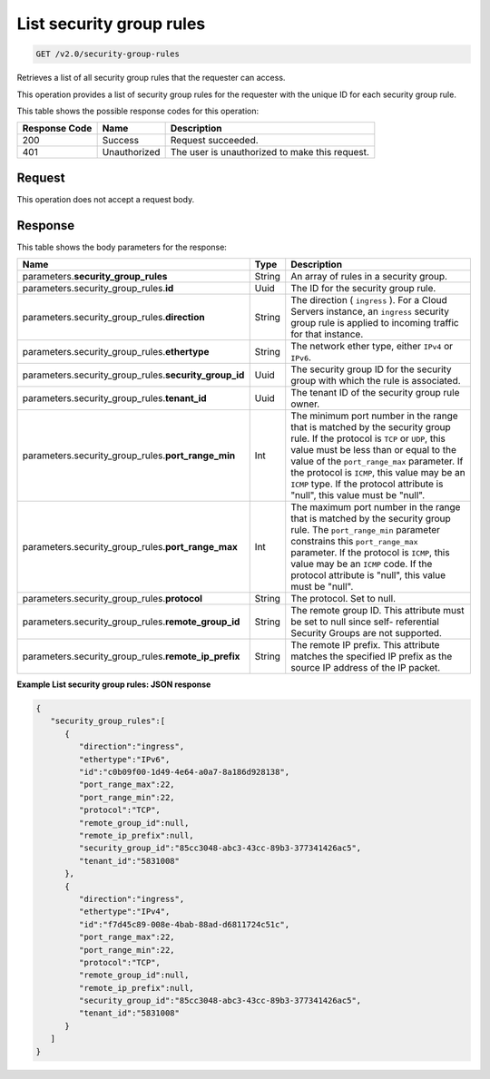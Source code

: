 
.. THIS OUTPUT IS GENERATED FROM THE WADL. DO NOT EDIT.

..  _get-list-security-group-rules-v2.0-security-group-rules: 

List security group rules
^^^^^^^^^^^^^^^^^^^^^^^^^^^^^^^^^^^^^^^^^^^^^^^^^^^^^^^^^^^^^^^^^^^^^^^^^^^^^^^^

.. code::

    GET /v2.0/security-group-rules

Retrieves a list of all security group rules that the requester can access.

This operation provides a list of security group rules for the requester with the unique ID for each security group rule.



This table shows the possible response codes for this operation:


+--------------------------+-------------------------+-------------------------+
|Response Code             |Name                     |Description              |
+==========================+=========================+=========================+
|200                       |Success                  |Request succeeded.       |
+--------------------------+-------------------------+-------------------------+
|401                       |Unauthorized             |The user is unauthorized |
|                          |                         |to make this request.    |
+--------------------------+-------------------------+-------------------------+


Request
""""""""""""""""








This operation does not accept a request body.




Response
""""""""""""""""





This table shows the body parameters for the response:

+-----------------------------------+---------------------+--------------------+
|Name                               |Type                 |Description         |
+===================================+=====================+====================+
|parameters.\                       |String               |An array of rules   |
|**security_group_rules**           |                     |in a security group.|
+-----------------------------------+---------------------+--------------------+
|parameters.security_group_rules.\  |Uuid                 |The ID for the      |
|**id**                             |                     |security group rule.|
+-----------------------------------+---------------------+--------------------+
|parameters.security_group_rules.\  |String               |The direction (     |
|**direction**                      |                     |``ingress`` ). For  |
|                                   |                     |a Cloud Servers     |
|                                   |                     |instance, an        |
|                                   |                     |``ingress``         |
|                                   |                     |security group rule |
|                                   |                     |is applied to       |
|                                   |                     |incoming traffic    |
|                                   |                     |for that instance.  |
+-----------------------------------+---------------------+--------------------+
|parameters.security_group_rules.\  |String               |The network ether   |
|**ethertype**                      |                     |type, either        |
|                                   |                     |``IPv4`` or         |
|                                   |                     |``IPv6``.           |
+-----------------------------------+---------------------+--------------------+
|parameters.security_group_rules.\  |Uuid                 |The security group  |
|**security_group_id**              |                     |ID for the security |
|                                   |                     |group with which    |
|                                   |                     |the rule is         |
|                                   |                     |associated.         |
+-----------------------------------+---------------------+--------------------+
|parameters.security_group_rules.\  |Uuid                 |The tenant ID of    |
|**tenant_id**                      |                     |the security group  |
|                                   |                     |rule owner.         |
+-----------------------------------+---------------------+--------------------+
|parameters.security_group_rules.\  |Int                  |The minimum port    |
|**port_range_min**                 |                     |number in the range |
|                                   |                     |that is matched by  |
|                                   |                     |the security group  |
|                                   |                     |rule. If the        |
|                                   |                     |protocol is ``TCP`` |
|                                   |                     |or ``UDP``, this    |
|                                   |                     |value must be less  |
|                                   |                     |than or equal to    |
|                                   |                     |the value of the    |
|                                   |                     |``port_range_max``  |
|                                   |                     |parameter. If the   |
|                                   |                     |protocol is         |
|                                   |                     |``ICMP``, this      |
|                                   |                     |value may be an     |
|                                   |                     |``ICMP`` type. If   |
|                                   |                     |the protocol        |
|                                   |                     |attribute is        |
|                                   |                     |"null", this value  |
|                                   |                     |must be "null".     |
+-----------------------------------+---------------------+--------------------+
|parameters.security_group_rules.\  |Int                  |The maximum port    |
|**port_range_max**                 |                     |number in the range |
|                                   |                     |that is matched by  |
|                                   |                     |the security group  |
|                                   |                     |rule. The           |
|                                   |                     |``port_range_min``  |
|                                   |                     |parameter           |
|                                   |                     |constrains this     |
|                                   |                     |``port_range_max``  |
|                                   |                     |parameter. If the   |
|                                   |                     |protocol is         |
|                                   |                     |``ICMP``, this      |
|                                   |                     |value may be an     |
|                                   |                     |``ICMP`` code. If   |
|                                   |                     |the protocol        |
|                                   |                     |attribute is        |
|                                   |                     |"null", this value  |
|                                   |                     |must be "null".     |
+-----------------------------------+---------------------+--------------------+
|parameters.security_group_rules.\  |String               |The protocol. Set   |
|**protocol**                       |                     |to null.            |
+-----------------------------------+---------------------+--------------------+
|parameters.security_group_rules.\  |String               |The remote group    |
|**remote_group_id**                |                     |ID. This attribute  |
|                                   |                     |must be set to null |
|                                   |                     |since self-         |
|                                   |                     |referential         |
|                                   |                     |Security Groups are |
|                                   |                     |not supported.      |
+-----------------------------------+---------------------+--------------------+
|parameters.security_group_rules.\  |String               |The remote IP       |
|**remote_ip_prefix**               |                     |prefix. This        |
|                                   |                     |attribute matches   |
|                                   |                     |the specified IP    |
|                                   |                     |prefix as the       |
|                                   |                     |source IP address   |
|                                   |                     |of the IP packet.   |
+-----------------------------------+---------------------+--------------------+







**Example List security group rules: JSON response**


.. code::

   {
      "security_group_rules":[
         {
            "direction":"ingress",
            "ethertype":"IPv6",
            "id":"c0b09f00-1d49-4e64-a0a7-8a186d928138",
            "port_range_max":22,
            "port_range_min":22,
            "protocol":"TCP",
            "remote_group_id":null,
            "remote_ip_prefix":null,
            "security_group_id":"85cc3048-abc3-43cc-89b3-377341426ac5",
            "tenant_id":"5831008"
         },
         {
            "direction":"ingress",
            "ethertype":"IPv4",
            "id":"f7d45c89-008e-4bab-88ad-d6811724c51c",
            "port_range_max":22,
            "port_range_min":22,
            "protocol":"TCP",
            "remote_group_id":null,
            "remote_ip_prefix":null,
            "security_group_id":"85cc3048-abc3-43cc-89b3-377341426ac5",
            "tenant_id":"5831008"
         }
      ]
   }




